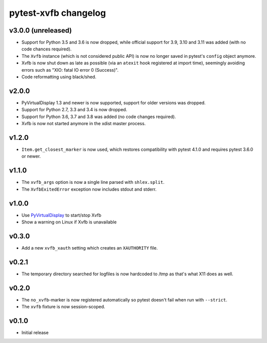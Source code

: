 pytest-xvfb changelog
=====================

v3.0.0 (unreleased)
-------------------

- Support for Python 3.5 and 3.6 is now dropped, while official support for 3.9,
  3.10 and 3.11 was added (with no code chances required).
- The ``Xvfb`` instance (which is not considered public API) is now no longer
  saved in pytest's ``config`` object anymore.
- Xvfb is now shut down as late as possible (via an ``atexit`` hook registered
  at import time), seemingly avoiding errors such as
  "XIO: fatal IO error 0 (Success)".
- Code reformatting using black/shed.

v2.0.0
------

- PyVirtualDisplay 1.3 and newer is now supported, support for older versions
  was dropped.
- Support for Python 2.7, 3.3 and 3.4 is now dropped.
- Support for Python 3.6, 3.7 and 3.8 was added (no code changes required).
- Xvfb is now not started anymore in the xdist master process.

v1.2.0
------

- ``Item.get_closest_marker`` is now used, which restores compatibility with
  pytest 4.1.0 and requires pytest 3.6.0 or newer.

v1.1.0
------

- The ``xvfb_args`` option is now a single line parsed with ``shlex.split``.
- The ``XvfbExitedError`` exception now includes stdout and stderr.

v1.0.0
------

- Use `PyVirtualDisplay`_ to start/stop Xvfb
- Show a warning on Linux if Xvfb is unavailable

.. _PyVirtualDisplay: https://pypi.python.org/pypi/PyVirtualDisplay

v0.3.0
------

- Add a new ``xvfb_xauth`` setting which creates an ``XAUTHORITY`` file.

v0.2.1
------

- The temporary directory searched for logfiles is now hardcoded to /tmp
  as that's what X11 does as well.

v0.2.0
------

- The ``no_xvfb``-marker is now registered automatically so pytest doesn't fail
  when run with ``--strict``.
- The ``xvfb`` fixture is now session-scoped.

v0.1.0
------

- Initial release
